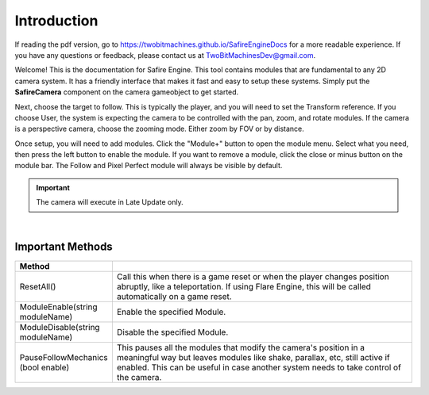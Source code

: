 Introduction
++++++++++++

If reading the pdf version, go to https://twobitmachines.github.io/SafireEngineDocs
for a more readable experience. If you have any questions or feedback, 
please contact us at TwoBitMachinesDev@gmail.com.

Welcome! This is the documentation for Safire Engine. This tool
contains modules that are fundamental to any 2D camera system. It
has a friendly interface that makes it fast and easy to setup these systems.
Simply put the **SafireCamera** component on the camera gameobject to 
get started.

Next, choose the target to follow. This is typically the player, and you will 
need to set the Transform reference. If you choose User, the system is expecting 
the camera to be controlled with the pan, zoom, and rotate modules. If the camera 
is a perspective camera, choose the zooming mode. Either zoom by FOV or by distance.

Once setup, you will need to add modules. Click the "Module+" button to open 
the module menu. Select what you need, then press the left button to enable the module. 
If you want to remove a module, click the close or minus button on the module bar.
The Follow and Pixel Perfect module will always be visible by default.

.. important:: 
   The camera will execute in Late Update only.

.. image:: ../images/ModuleButtons.png
   :align: center
   
|

Important Methods
=================

.. list-table::
   :widths: 25 100
   :header-rows: 1

   * - Method
     - 

   * - ResetAll()
     - Call this when there is a game reset or when the player changes position abruptly, like a teleportation.
       If using Flare Engine, this will be called automatically on a game reset.

   * - ModuleEnable(string moduleName)
     - Enable the specified Module.

   * - ModuleDisable(string moduleName)
     - Disable the specified Module.

   * - PauseFollowMechanics (bool enable)
     - This pauses all the modules that modify the camera's position in a meaningful way but leaves modules
       like shake, parallax, etc, still active if enabled. 
       This can be useful in case another system needs to take control of the camera.